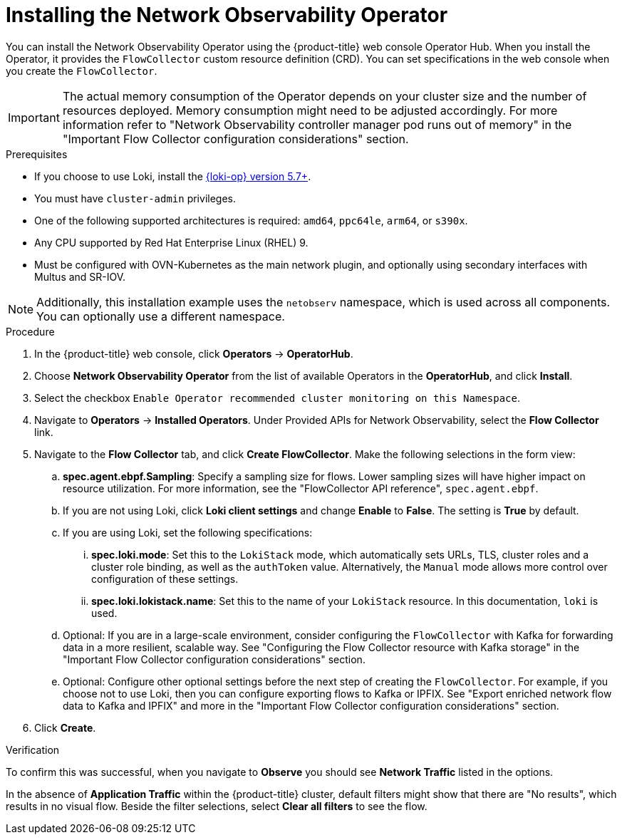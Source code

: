 // Module included in the following assemblies:

// * networking/network_observability/installing-operators.adoc

:_mod-docs-content-type: PROCEDURE
[id="network-observability-operator-installation_{context}"]
= Installing the Network Observability Operator

You can install the Network Observability Operator using the {product-title} web console Operator Hub. When you install the Operator,  it provides the `FlowCollector` custom resource definition (CRD). You can set specifications in the web console when you create the  `FlowCollector`.

[IMPORTANT]
====
The actual memory consumption of the Operator depends on your cluster size and the number of resources deployed. Memory consumption might need to be adjusted accordingly. For more information refer to "Network Observability controller manager pod runs out of memory" in the "Important Flow Collector configuration considerations" section.
====

.Prerequisites

* If you choose to use Loki, install the link:https://catalog.redhat.com/software/containers/openshift-logging/loki-rhel8-operator/622b46bcae289285d6fcda39[{loki-op} version 5.7+].
* You must have `cluster-admin` privileges.
* One of the following supported architectures is required: `amd64`, `ppc64le`, `arm64`, or `s390x`.
* Any CPU supported by Red Hat Enterprise Linux (RHEL) 9.
* Must be configured with OVN-Kubernetes as the main network plugin, and optionally using secondary interfaces with Multus and SR-IOV.

[NOTE]
====
Additionally, this installation example uses the `netobserv` namespace, which is used across all components. You can optionally use a different namespace.
====

.Procedure

. In the {product-title} web console, click *Operators* -> *OperatorHub*.
. Choose  *Network Observability Operator* from the list of available Operators in the *OperatorHub*, and click *Install*.
. Select the checkbox `Enable Operator recommended cluster monitoring on this Namespace`.
. Navigate to *Operators* -> *Installed Operators*. Under Provided APIs for Network Observability, select the *Flow Collector* link.
. Navigate to the *Flow Collector* tab, and click *Create FlowCollector*. Make the following selections in the form view:
.. *spec.agent.ebpf.Sampling*: Specify a sampling size for flows. Lower sampling sizes will have higher impact on resource utilization. For more information, see the "FlowCollector API reference", `spec.agent.ebpf`.
.. If you are not using Loki, click *Loki client settings* and change *Enable* to *False*. The setting is *True* by default.
.. If you are using Loki, set the following specifications:
... *spec.loki.mode*: Set this to the `LokiStack` mode, which automatically sets URLs, TLS, cluster roles and a cluster role binding, as well as the `authToken` value. Alternatively, the `Manual` mode allows more control over configuration of these settings.
... *spec.loki.lokistack.name*: Set this to the name of your `LokiStack` resource. In this documentation, `loki` is used.
.. Optional: If you are in a large-scale environment, consider configuring the `FlowCollector` with Kafka for forwarding data in a more resilient, scalable way. See "Configuring the Flow Collector resource with Kafka storage" in the "Important Flow Collector configuration considerations" section.
.. Optional: Configure other optional settings before the next step of creating the `FlowCollector`. For example, if you choose not to use Loki, then you can configure exporting flows to Kafka or IPFIX. See "Export enriched network flow data to Kafka and IPFIX" and more in the "Important Flow Collector configuration considerations" section.
. Click *Create*.

.Verification

To confirm this was successful, when you navigate to *Observe* you should see *Network Traffic* listed in the options.

In the absence of *Application Traffic* within the {product-title} cluster, default filters might show that there are "No results", which results in no visual flow. Beside the filter selections, select *Clear all filters* to see the flow.